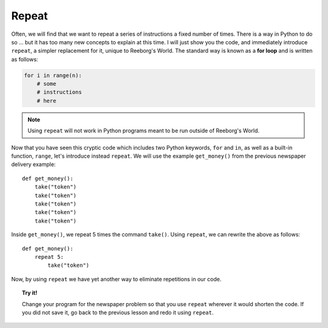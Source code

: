 Repeat
======

Often, we will find that we want to repeat a series of instructions a
fixed number of times. There is a way in Python to do so ... but it
has too many new concepts to explain at this time. I will just show you
the code, and immediately introduce ``repeat``, a simpler replacement
for it, unique to Reeborg's World.  The standard way
is known as a **for loop** and is written as follows:

.. code-block:: python

    for i in range(n):
        # some
        # instructions
        # here

.. note::

   Using ``repeat`` will not work in Python programs meant to be
   run outside of Reeborg's World.

Now that you have seen this cryptic code which includes two Python
keywords, ``for`` and ``in``, as well as a built-in function, ``range``,
let's introduce instead ``repeat``.
We will use the example ``get_money()`` from the previous newspaper
delivery example::

    def get_money():
        take("token")
        take("token")
        take("token")
        take("token")
        take("token")

Inside ``get_money()``, we repeat 5 times the command ``take()``.
Using ``repeat``, we can rewrite the above as follows::

    def get_money():
        repeat 5:
            take("token")

Now, by using ``repeat`` we have yet
another way to eliminate repetitions in our code.

.. topic:: Try it!

    Change your program for the newspaper problem so that
    you use ``repeat`` wherever it would shorten the code.
    If you did not save it,
    go back to the previous lesson and redo it using ``repeat``.

